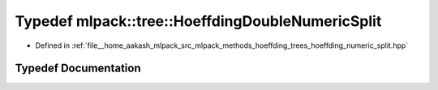 .. _exhale_typedef_namespacemlpack_1_1tree_1adab87fde9829454616f519ea70291b62:

Typedef mlpack::tree::HoeffdingDoubleNumericSplit
=================================================

- Defined in :ref:`file__home_aakash_mlpack_src_mlpack_methods_hoeffding_trees_hoeffding_numeric_split.hpp`


Typedef Documentation
---------------------


.. doxygentypedef:: mlpack::tree::HoeffdingDoubleNumericSplit
